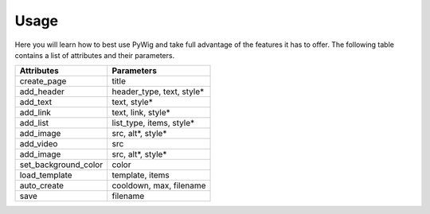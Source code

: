 Usage
=======

Here you will learn how to best use PyWig and take full advantage of 
the features it has to offer. The following table contains a list of attributes and their parameters.

+----------------------+---------------------------+
| Attributes           | Parameters                |
+======================+===========================+
| create_page          | title                     |
+----------------------+---------------------------+
| add_header           | header_type, text, style* |
+----------------------+---------------------------+
| add_text             | text, style*              |
+----------------------+---------------------------+
| add_link             | text, link, style*        |
+----------------------+---------------------------+
| add_list             | list_type, items, style*  |
+----------------------+---------------------------+
| add_image            | src, alt*, style*         |
+----------------------+---------------------------+
| add_video            | src                       |
+----------------------+---------------------------+
| add_image            | src, alt*, style*         |
+----------------------+---------------------------+
| set_background_color | color                     |
+----------------------+---------------------------+
| load_template        | template, items           |
+----------------------+---------------------------+
| auto_create          | cooldown, max, filename   |
+----------------------+---------------------------+
| save                 | filename                  |
+----------------------+---------------------------+
